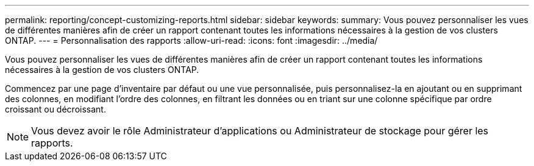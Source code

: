 ---
permalink: reporting/concept-customizing-reports.html 
sidebar: sidebar 
keywords:  
summary: Vous pouvez personnaliser les vues de différentes manières afin de créer un rapport contenant toutes les informations nécessaires à la gestion de vos clusters ONTAP. 
---
= Personnalisation des rapports
:allow-uri-read: 
:icons: font
:imagesdir: ../media/


[role="lead"]
Vous pouvez personnaliser les vues de différentes manières afin de créer un rapport contenant toutes les informations nécessaires à la gestion de vos clusters ONTAP.

Commencez par une page d'inventaire par défaut ou une vue personnalisée, puis personnalisez-la en ajoutant ou en supprimant des colonnes, en modifiant l'ordre des colonnes, en filtrant les données ou en triant sur une colonne spécifique par ordre croissant ou décroissant.

[NOTE]
====
Vous devez avoir le rôle Administrateur d'applications ou Administrateur de stockage pour gérer les rapports.

====